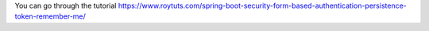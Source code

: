 You can go through the tutorial https://www.roytuts.com/spring-boot-security-form-based-authentication-persistence-token-remember-me/
